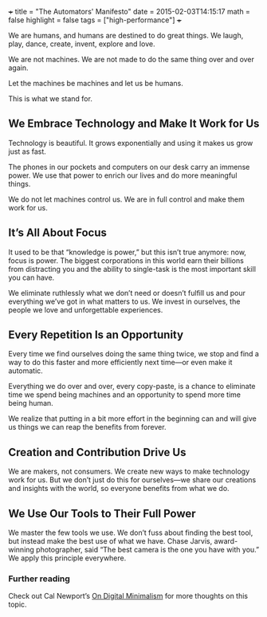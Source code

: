 +++
title = "The Automators' Manifesto"
date = 2015-02-03T14:15:17
math = false
highlight = false
tags = ["high-performance"]
+++

We are humans, and humans are destined to do great things. We laugh, play, dance, create, invent, explore and love.

We are not machines. We are not made to do the same thing over and over again.

Let the machines be machines and let us be humans.

This is what we stand for.

** We Embrace Technology and Make It Work for Us

 Technology is beautiful. It grows exponentially and using it makes us grow just as fast.

 The phones in our pockets and computers on our desk carry an immense power. We use that power to enrich our lives and do more meaningful things.

 We do not let machines control us. We are in full control and make them work for us.

** It’s All About Focus

 It used to be that “knowledge is power,” but this isn’t true anymore: now, focus is power. The biggest corporations in this world earn their billions from distracting you and the ability to single-task is the most important skill you can have.

 We eliminate ruthlessly what we don’t need or doesn’t fulfill us and pour everything we’ve got in what matters to us. We invest in ourselves, the people we love and unforgettable experiences.

** Every Repetition Is an Opportunity

 Every time we find ourselves doing the same thing twice, we stop and find a way to do this faster and more efficiently next time—or even make it automatic.

 Everything we do over and over, every copy-paste, is a chance to eliminate time we spend being machines and an opportunity to spend more time being human.

 We realize that putting in a bit more effort in the beginning can and will give us things we can reap the benefits from forever.

** Creation and Contribution Drive Us

 We are makers, not consumers. We create new ways to make technology work for us. But we don’t just do this for ourselves—we share our creations and insights with the world, so everyone benefits from what we do.

** We Use Our Tools to Their Full Power

 We master the few tools we use. We don’t fuss about finding the best tool, but instead make the best use of what we have. Chase Jarvis, award-winning photographer, said “The best camera is the one you have with you.” We apply this principle everywhere.

*** Further reading

 Check out Cal Newport’s [[http://calnewport.com/blog/2016/12/18/on-digital-minimalism/][On Digital Minimalism]] for more thoughts on this topic.
